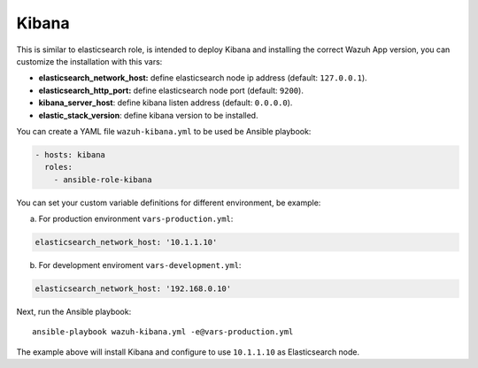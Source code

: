 .. _ansible-wazuh-kibana:

Kibana
--------------

This is similar to elasticsearch role, is intended to deploy Kibana and installing the correct Wazuh App version, you can customize the installation with this vars:

- **elasticsearch_network_host:** define elasticsearch node ip address (default: ``127.0.0.1``).
- **elasticsearch_http_port:** define elasticsearch node port (default: ``9200``).
- **kibana_server_host**: define kibana listen address (default: ``0.0.0.0``).
- **elastic_stack_version**: define kibana version to be installed.

You can create a YAML file ``wazuh-kibana.yml`` to be used be Ansible playbook:

.. code-block:: yaml

  - hosts: kibana
    roles:
      - ansible-role-kibana

You can set your custom variable definitions for different environment, be example:

a. For production environment ``vars-production.yml``:

.. code-block:: yaml

    elasticsearch_network_host: '10.1.1.10'

b. For development enviroment ``vars-development.yml``:

.. code-block:: yaml

    elasticsearch_network_host: '192.168.0.10'

Next, run the Ansible playbook: ::

  ansible-playbook wazuh-kibana.yml -e@vars-production.yml

The example above will install Kibana and configure to use ``10.1.1.10`` as Elasticsearch node.

